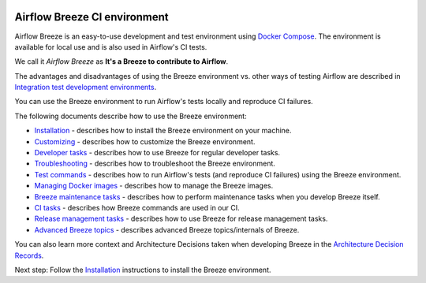  .. Licensed to the Apache Software Foundation (ASF) under one
    or more contributor license agreements.  See the NOTICE file
    distributed with this work for additional information
    regarding copyright ownership.  The ASF licenses this file
    to you under the Apache License, Version 2.0 (the
    "License"); you may not use this file except in compliance
    with the License.  You may obtain a copy of the License at

 ..   http://www.apache.org/licenses/LICENSE-2.0

 .. Unless required by applicable law or agreed to in writing,
    software distributed under the License is distributed on an
    "AS IS" BASIS, WITHOUT WARRANTIES OR CONDITIONS OF ANY
    KIND, either express or implied.  See the License for the
    specific language governing permissions and limitations
    under the License.

.. raw:: html

    <div align="center">
      <img src="../../../images/AirflowBreeze_logo.png"
           alt="Airflow Breeze - Development and Test Environment for Apache Airflow">
    </div>

Airflow Breeze CI environment
=============================

Airflow Breeze is an easy-to-use development and test environment using
`Docker Compose <https://docs.docker.com/compose/>`_.
The environment is available for local use and is also used in Airflow's CI tests.

We call it *Airflow Breeze* as **It's a Breeze to contribute to Airflow**.

The advantages and disadvantages of using the Breeze environment vs. other ways of testing Airflow
are described in
`Integration test development environments <../../../contribution-docs/testing.rst#integration-test-development-environment>`_.

You can use the Breeze environment to run Airflow's tests locally and reproduce CI failures.

The following documents describe how to use the Breeze environment:

* `Installation <01_installation.rst>`_ - describes how to install the Breeze environment on your machine.
* `Customizing <02_customizing.rst>`_ - describes how to customize the Breeze environment.
* `Developer tasks <03_developer_tasks.rst>`_ - describes how to use Breeze for regular developer tasks.
* `Troubleshooting <04_troubleshooting.rst>`_ - describes how to troubleshoot the Breeze environment.
* `Test commands <05_test_commands.rst>`_ - describes how to run Airflow's tests (and reproduce CI failures) using the Breeze environment.
* `Managing Docker images <06_managing_docker_images.rst>`_ - describes how to manage the Breeze images.
* `Breeze maintenance tasks <07_breeze_maintenance_tasks.rst>`_ - describes how to perform maintenance tasks when you develop Breeze itself.
* `CI tasks <08_ci_tasks.rst>`_ - describes how Breeze commands are used in our CI.
* `Release management tasks <09_release_management_tasks.rst>`_ - describes how to use Breeze for release management tasks.
* `Advanced Breeze topics <10_advanced_breeze_topics.rst>`_ - describes advanced Breeze topics/internals of Breeze.

You can also learn more context and Architecture Decisions taken when developing Breeze in the
`Architecture Decision Records <adr>`_.

Next step: Follow the `Installation <01_installation.rst>`__ instructions to install the Breeze environment.
